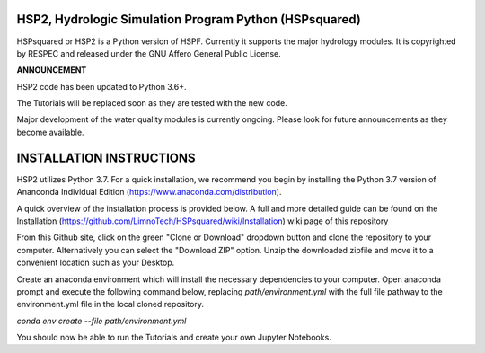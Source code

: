 HSP2, Hydrologic Simulation Program Python (HSPsquared)
=======================================================
HSPsquared or HSP2 is a Python version of HSPF. Currently it supports the major
hydrology modules.  It is copyrighted by RESPEC and released under the GNU
Affero General Public License.


**ANNOUNCEMENT**

HSP2 code has been updated to Python 3.6+.

The Tutorials will be replaced soon as they are tested with the new code.

Major development of the water quality modules is currently ongoing.  Please look for future announcements as they become available.

INSTALLATION INSTRUCTIONS
=========================
HSP2 utilizes Python 3.7. For a quick installation, we recommend you begin by installing
the Python 3.7 version of Ananconda Individual Edition (https://www.anaconda.com/distribution).

A quick overview of the installation process is provided below. A full and more detailed guide
can be found on the Installation (https://github.com/LimnoTech/HSPsquared/wiki/Installation)
wiki page of this repository

From this Github site, click on the green "Clone or Download" dropdown button
and clone the repository to your computer. Alternatively you can select the "Download ZIP" option.
Unzip the downloaded zipfile and move it to a convenient location such as your Desktop.

Create an anaconda environment which will install the necessary dependencies to your computer.
Open anaconda prompt and execute the following command below, replacing *path/environment.yml*
with the full file pathway to the environment.yml file in the local cloned repository.

*conda env create --file path/environment.yml*

You should now be able to run the Tutorials and create your own Jupyter Notebooks.
